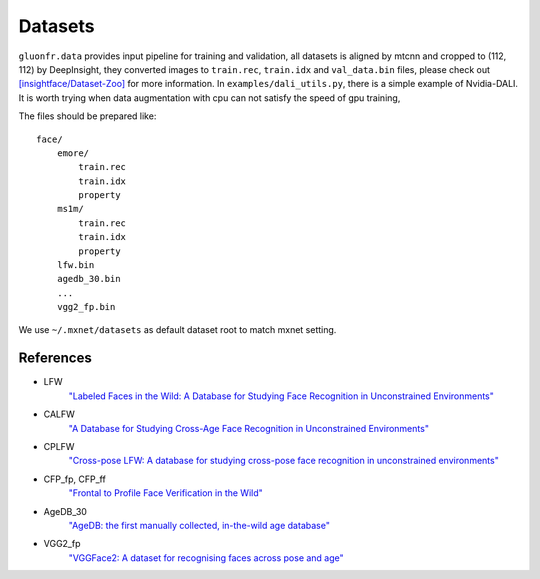 Datasets
========

``gluonfr.data`` provides input pipeline for training and validation, all
datasets is aligned by mtcnn and cropped to (112, 112) by DeepInsight,
they converted images to ``train.rec``, ``train.idx`` and
``val_data.bin`` files, please check out
`[insightface/Dataset-Zoo] <https://github.com/deepinsight/insightface/wiki/Dataset-Zoo>`__
for more information. In ``examples/dali_utils.py``, there is a simple
example of Nvidia-DALI. It is worth trying when data augmentation with
cpu can not satisfy the speed of gpu training,

The files should be prepared like:

::

    face/
        emore/
            train.rec
            train.idx
            property
        ms1m/
            train.rec
            train.idx
            property
        lfw.bin
        agedb_30.bin
        ...
        vgg2_fp.bin

We use ``~/.mxnet/datasets`` as default dataset root to match mxnet setting.

References
----------

- LFW
    `"Labeled Faces in the Wild: A Database for Studying Face Recognition in Unconstrained Environments"
    <http://vis-www.cs.umass.edu/lfw/lfw.pdf>`__

- CALFW
    `"A Database for Studying Cross-Age Face Recognition in Unconstrained Environments"
    <http://arxiv.org/abs/1708.08197>`__

- CPLFW
    `"Cross-pose LFW: A database for studying cross-pose face recognition in unconstrained environments"
    <http://www.whdeng.cn/CPLFW/Cross-Pose-LFW.pdf>`__

- CFP_fp, CFP_ff
    `"Frontal to Profile Face Verification in the Wild" <http://www.cfpw.io/paper.pdf>`__

- AgeDB_30
    `"AgeDB: the first manually collected, in-the-wild age database"
    <https://ibug.doc.ic.ac.uk/media/uploads/documents/agedb.pdf>`__

- VGG2_fp
    `"VGGFace2: A dataset for recognising faces across pose and age"
    <https://arxiv.org/abs/1710.08092>`__

